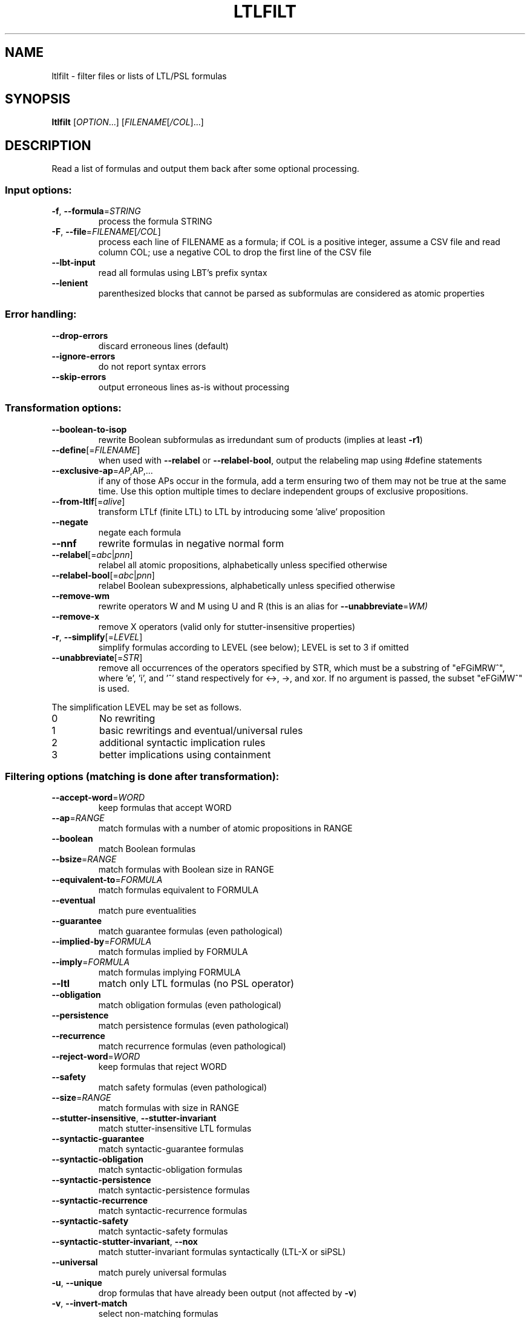 .\" DO NOT MODIFY THIS FILE!  It was generated by help2man 1.47.4.
.TH LTLFILT "1" "January 2018" "ltlfilt (spot 2.5)" "User Commands"
.SH NAME
ltlfilt \- filter files or lists of LTL/PSL formulas
.SH SYNOPSIS
.B ltlfilt
[\fI\,OPTION\/\fR...] [\fI\,FILENAME\/\fR[\fI\,/COL\/\fR]...]
.SH DESCRIPTION
.\" Add any additional description here
.PP
Read a list of formulas and output them back after some optional processing.
.SS "Input options:"
.TP
\fB\-f\fR, \fB\-\-formula\fR=\fI\,STRING\/\fR
process the formula STRING
.TP
\fB\-F\fR, \fB\-\-file\fR=\fI\,FILENAME\/\fR[\fI\,/COL\/\fR]\fI\,\/\fR
process each line of FILENAME as a formula; if COL
is a positive integer, assume a CSV file and read
column COL; use a negative COL to drop the first
line of the CSV file
.TP
\fB\-\-lbt\-input\fR
read all formulas using LBT's prefix syntax
.TP
\fB\-\-lenient\fR
parenthesized blocks that cannot be parsed as
subformulas are considered as atomic properties
.SS "Error handling:"
.TP
\fB\-\-drop\-errors\fR
discard erroneous lines (default)
.TP
\fB\-\-ignore\-errors\fR
do not report syntax errors
.TP
\fB\-\-skip\-errors\fR
output erroneous lines as\-is without processing
.SS "Transformation options:"
.TP
\fB\-\-boolean\-to\-isop\fR
rewrite Boolean subformulas as irredundant sum of
products (implies at least \fB\-r1\fR)
.TP
\fB\-\-define\fR[=\fI\,FILENAME\/\fR]
when used with \fB\-\-relabel\fR or \fB\-\-relabel\-bool\fR, output
the relabeling map using #define statements
.TP
\fB\-\-exclusive\-ap\fR=\fI\,AP\/\fR,AP,...
if any of those APs occur in the formula, add
a term ensuring two of them may not be true at the
same time.  Use this option multiple times to
declare independent groups of exclusive
propositions.
.TP
\fB\-\-from\-ltlf\fR[=\fI\,alive\/\fR]
transform LTLf (finite LTL) to LTL by introducing
some 'alive' proposition
.TP
\fB\-\-negate\fR
negate each formula
.TP
\fB\-\-nnf\fR
rewrite formulas in negative normal form
.TP
\fB\-\-relabel\fR[=\fI\,abc\/\fR|\fI\,pnn\/\fR]
relabel all atomic propositions, alphabetically
unless specified otherwise
.TP
\fB\-\-relabel\-bool\fR[=\fI\,abc\/\fR|\fI\,pnn\/\fR]
relabel Boolean subexpressions, alphabetically
unless specified otherwise
.TP
\fB\-\-remove\-wm\fR
rewrite operators W and M using U and R (this is
an alias for \fB\-\-unabbreviate\fR=\fI\,WM)\/\fR
.TP
\fB\-\-remove\-x\fR
remove X operators (valid only for
stutter\-insensitive properties)
.TP
\fB\-r\fR, \fB\-\-simplify\fR[=\fI\,LEVEL\/\fR]
simplify formulas according to LEVEL (see below);
LEVEL is set to 3 if omitted
.TP
\fB\-\-unabbreviate\fR[=\fI\,STR\/\fR]
remove all occurrences of the operators specified
by STR, which must be a substring of "eFGiMRW^",
where 'e', 'i', and '^' stand respectively for
<\->, \->, and xor.  If no argument is passed, the
subset "eFGiMW^" is used.
.PP
The simplification LEVEL may be set as follows.
.TP
0
No rewriting
.TP
1
basic rewritings and eventual/universal rules
.TP
2
additional syntactic implication rules
.TP
3
better implications using containment
.SS "Filtering options (matching is done after transformation):"
.TP
\fB\-\-accept\-word\fR=\fI\,WORD\/\fR
keep formulas that accept WORD
.TP
\fB\-\-ap\fR=\fI\,RANGE\/\fR
match formulas with a number of atomic
propositions in RANGE
.TP
\fB\-\-boolean\fR
match Boolean formulas
.TP
\fB\-\-bsize\fR=\fI\,RANGE\/\fR
match formulas with Boolean size in RANGE
.TP
\fB\-\-equivalent\-to\fR=\fI\,FORMULA\/\fR
match formulas equivalent to FORMULA
.TP
\fB\-\-eventual\fR
match pure eventualities
.TP
\fB\-\-guarantee\fR
match guarantee formulas (even pathological)
.TP
\fB\-\-implied\-by\fR=\fI\,FORMULA\/\fR
match formulas implied by FORMULA
.TP
\fB\-\-imply\fR=\fI\,FORMULA\/\fR
match formulas implying FORMULA
.TP
\fB\-\-ltl\fR
match only LTL formulas (no PSL operator)
.TP
\fB\-\-obligation\fR
match obligation formulas (even pathological)
.TP
\fB\-\-persistence\fR
match persistence formulas (even pathological)
.TP
\fB\-\-recurrence\fR
match recurrence formulas (even pathological)
.TP
\fB\-\-reject\-word\fR=\fI\,WORD\/\fR
keep formulas that reject WORD
.TP
\fB\-\-safety\fR
match safety formulas (even pathological)
.TP
\fB\-\-size\fR=\fI\,RANGE\/\fR
match formulas with size in RANGE
.TP
\fB\-\-stutter\-insensitive\fR, \fB\-\-stutter\-invariant\fR
match stutter\-insensitive LTL formulas
.TP
\fB\-\-syntactic\-guarantee\fR
match syntactic\-guarantee formulas
.TP
\fB\-\-syntactic\-obligation\fR
match syntactic\-obligation formulas
.TP
\fB\-\-syntactic\-persistence\fR
match syntactic\-persistence formulas
.TP
\fB\-\-syntactic\-recurrence\fR
match syntactic\-recurrence formulas
.TP
\fB\-\-syntactic\-safety\fR
match syntactic\-safety formulas
.TP
\fB\-\-syntactic\-stutter\-invariant\fR, \fB\-\-nox\fR
match stutter\-invariant formulas syntactically
(LTL\-X or siPSL)
.TP
\fB\-\-universal\fR
match purely universal formulas
.TP
\fB\-u\fR, \fB\-\-unique\fR
drop formulas that have already been output (not
affected by \fB\-v\fR)
.TP
\fB\-v\fR, \fB\-\-invert\-match\fR
select non\-matching formulas
.PP
RANGE may have one of the following forms: 'INT', 'INT..INT', '..INT', or
\&'INT..'
.PP
WORD is lasso\-shaped and written as 'BF;BF;...;BF;cycle{BF;...;BF}' where BF
are arbitrary Boolean formulas.  The 'cycle{...}' part is mandatory, but the
prefix can be omitted.
.SS "Output options:"
.TP
\fB\-0\fR, \fB\-\-zero\-terminated\-output\fR
separate output formulas with \e0 instead of \en
(for use with xargs \fB\-0\fR)
.TP
\fB\-8\fR, \fB\-\-utf8\fR
output using UTF\-8 characters
.TP
\fB\-c\fR, \fB\-\-count\fR
print only a count of matched formulas
.TP
\fB\-\-format\fR=\fI\,FORMAT\/\fR, \fB\-\-stats\fR=\fI\,FORMAT\/\fR
specify how each line should be output (default:
"%f")
.TP
\fB\-l\fR, \fB\-\-lbt\fR
output in LBT's syntax
.TP
\fB\-\-latex\fR
output using LaTeX macros
.TP
\fB\-n\fR, \fB\-\-max\-count\fR=\fI\,NUM\/\fR
output at most NUM formulas
.TP
\fB\-o\fR, \fB\-\-output\fR=\fI\,FORMAT\/\fR
send output to a file named FORMAT instead of
standard output.  The first formula sent to a file
truncates it unless FORMAT starts with '>>'.
.TP
\fB\-p\fR, \fB\-\-full\-parentheses\fR
output fully\-parenthesized formulas
.TP
\fB\-q\fR, \fB\-\-quiet\fR
suppress all normal output
.TP
\fB\-s\fR, \fB\-\-spin\fR
output in Spin's syntax
.TP
\fB\-\-spot\fR
output in Spot's syntax (default)
.TP
\fB\-\-wring\fR
output in Wring's syntax
.PP
The FORMAT string passed to \fB\-\-format\fR may use the following interpreted
sequences:
.TP
%<
the part of the line before the formula if it
comes from a column extracted from a CSV file
.TP
%>
the part of the line after the formula if it comes
from a column extracted from a CSV file
.TP
%%
a single %
.TP
%b
the Boolean\-length of the formula (i.e., all
Boolean subformulas count as 1)
.TP
%f
the formula (in the selected syntax)
.TP
%F
the name of the input file
.TP
%h, %[vw]h
the class of the formula is the Manna\-Pnueli
hierarchy ([v] replaces abbreviations by class
names, [w] for all compatible classes)
.TP
%L
the original line number in the input file
.TP
%[OP]n
the nesting depth of operator OP.  OP should be a
single letter denoting the operator to count, or
multiple letters to fuse several operators during
depth evaluation.  Add '~' to rewrite the formula
in negative normal form before counting.
.TP
%r
wall\-clock time elapsed in seconds (excluding
parsing)
.TP
%R, %[LETTERS]R
CPU time (excluding parsing), in seconds; Add
LETTERS to restrict to(u) user time, (s) system
time, (p) parent process, or (c) children
processes.
.TP
%s
the length (or size) of the formula
.TP
%x, %[LETTERS]X, %[LETTERS]x
number of atomic propositions used in the
.TP
formula;
add LETTERS to list atomic propositions
.TP
with (n) no quoting, (s) occasional double\-quotes
with C\-style escape, (d) double\-quotes with
C\-style escape, (c) double\-quotes with CSV\-style
escape, (p) between parentheses, any extra
non\-alphanumeric character will be used to
separate propositions
.SS "Miscellaneous options:"
.TP
\fB\-\-help\fR
print this help
.TP
\fB\-\-version\fR
print program version
.PP
Mandatory or optional arguments to long options are also mandatory or optional
for any corresponding short options.
.SS "Exit status:"
.TP
0
if some formulas were output (skipped syntax errors do not count)
.TP
1
if no formulas were output (no match)
.TP
2
if any error has been reported
.SH BIBLIOGRAPHY
If you would like to give a reference to this tool in an article,
we suggest you cite the following paper:
.TP
\(bu
Alexandre Duret-Lutz: Manipulating LTL formulas using Spot 1.0.
Proceedings of ATVA'13.  LNCS 8172.
.PP
The following papers describe algorithms used by ltlfilt:
.TP
\(bu
Kousha Etessami: A note on a question of Peled and Wilke regarding
stutter-invariant LTL. Information Processing Letters 75(6): 261-263
(2000).

Describes the transformation behind the \fB\-\-remove\-x\fR option.
.TP
\(bu
Thibaud Michaud and Alexandre Duret-Lutz:
Practical stutter-invariance checks for ω-regular languages.
Proceedings of SPIN'15.  LNCS 9232.

Describes the algorithm used by \fB\-\-stutter\-insensitive\fR option.
.TP
\(bu
Christian Dax, Jochen Eisinger, Felix Klaedtke: Mechanizing the
Powerset Construction for Restricted Classes of
ω-Automata. Proceedings of ATVA'07.  LNCS 4762.

Describes the checks implemented by the \fB\-\-safety\fR,
\fB\-\-guarantee\fR, and \fB\-\-obligation\fR options.
.TP
\(bu
Ivana Černá, Radek Pelánek: Relating Hierarchy of Temporal Properties
to Model Checking.  Proceedings of MFCS'03.  LNCS 2747.

Describes the syntactic LTL classes matched by the
\fB\-\-syntactic\-safety\fR, \fB\-\-syntactic\-guarantee\fR,
\fB\-\-syntactic\-obligation\fR options,
\fB\-\-syntactic\-persistence\fR, and \fB\-\-syntactic\-recurrence\fR
options.
.TP
\(bu
Kousha Etessami, Gerard J. Holzmann: Optimizing Büchi
Automata. Proceedings of CONCUR'00.  LNCS 1877.

Describe the syntactic LTL classes matched by \fB\-\-eventual\fR, and
\fB\-\-universal\fR.
.TP
\(bu
Giuseppe De Giacomo, Moshe Y. Vardi: Linear Temporal Logic and
Linear Dynamic Logic on Finite Traces.  Proceedings of IJCAI'13.

Describe the transformation implemented by \fB\-\-from\-ltlf\fR
to reduce LTLf model checking to LTL model checking.
.SH "REPORTING BUGS"
Report bugs to <spot@lrde.epita.fr>.
.SH COPYRIGHT
Copyright \(co 2018  Laboratoire de Recherche et Développement de l'Epita.
License GPLv3+: GNU GPL version 3 or later <http://gnu.org/licenses/gpl.html>.
.br
This is free software: you are free to change and redistribute it.
There is NO WARRANTY, to the extent permitted by law.
.SH "SEE ALSO"
.BR randltl (1),
.BR ltldo (1)
